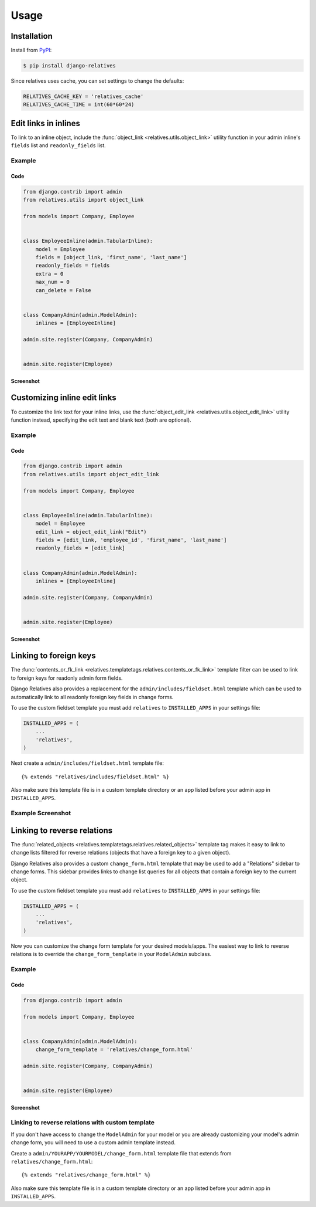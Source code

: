 Usage
=====

Installation
------------

Install from `PyPI`_:

.. code-block:: bash

    $ pip install django-relatives

.. _PyPI: https://pypi.python.org/pypi/django-relatives/


Since relatives uses cache, you can set settings to change the defaults:

.. code-block:: python

    RELATIVES_CACHE_KEY = 'relatives_cache'
    RELATIVES_CACHE_TIME = int(60*60*24)


Edit links in inlines
---------------------

To link to an inline object, include the
:func:`object_link <relatives.utils.object_link>` utility function in your
admin inline's ``fields`` list and ``readonly_fields`` list.

Example
~~~~~~~

Code
++++

.. code-block:: python

    from django.contrib import admin
    from relatives.utils import object_link

    from models import Company, Employee


    class EmployeeInline(admin.TabularInline):
        model = Employee
        fields = [object_link, 'first_name', 'last_name']
        readonly_fields = fields
        extra = 0
        max_num = 0
        can_delete = False


    class CompanyAdmin(admin.ModelAdmin):
        inlines = [EmployeeInline]

    admin.site.register(Company, CompanyAdmin)


    admin.site.register(Employee)

Screenshot
++++++++++

.. figure:: images/object_link_example.png


Customizing inline edit links
-----------------------------

To customize the link text for your inline links, use
the :func:`object_edit_link <relatives.utils.object_edit_link>` utility
function instead, specifying the edit text
and blank text (both are optional).

Example
~~~~~~~

Code
++++

.. code-block:: python

    from django.contrib import admin
    from relatives.utils import object_edit_link

    from models import Company, Employee


    class EmployeeInline(admin.TabularInline):
        model = Employee
        edit_link = object_edit_link("Edit")
        fields = [edit_link, 'employee_id', 'first_name', 'last_name']
        readonly_fields = [edit_link]


    class CompanyAdmin(admin.ModelAdmin):
        inlines = [EmployeeInline]

    admin.site.register(Company, CompanyAdmin)


    admin.site.register(Employee)

Screenshot
++++++++++

.. figure:: images/object_edit_link_example.png


Linking to foreign keys
-----------------------

The :func:`contents_or_fk_link <relatives.templatetags.relatives.contents_or_fk_link>` template filter can be used to link to foreign keys
for readonly admin form fields.

Django Relatives also provides a replacement for the
``admin/includes/fieldset.html`` template which can be used to automatically
link to all readonly foreign key fields in change forms.

To use the custom fieldset template you must add ``relatives`` to
``INSTALLED_APPS`` in your settings file:

.. code-block:: python

    INSTALLED_APPS = (
        ...
        'relatives',
    )

Next create a ``admin/includes/fieldset.html`` template file::

    {% extends "relatives/includes/fieldset.html" %}

Also make sure this template file is in a custom template directory or an app
listed before your admin app in ``INSTALLED_APPS``.

Example Screenshot
~~~~~~~~~~~~~~~~~~

.. figure:: images/contents_or_fk_link_example.png


Linking to reverse relations
----------------------------

The :func:`related_objects <relatives.templatetags.relatives.related_objects>` template tag makes it easy to link to change lists
filtered for reverse relations (objects that have a foreign key to a given
object).

Django Relatives also provides a custom ``change_form.html`` template that may
be used to add a "Relations" sidebar to change forms.  This sidebar provides
links to change list queries for all objects that contain a foreign key to the
current object.

To use the custom fieldset template you must add ``relatives`` to
``INSTALLED_APPS`` in your settings file:

.. code-block:: python

    INSTALLED_APPS = (
        ...
        'relatives',
    )

Now you can customize the change form template for your desired models/apps.
The easiest way to link to reverse relations is to override the
``change_form_template`` in your ``ModelAdmin`` subclass.

Example
~~~~~~~

Code
++++

.. code-block:: python

    from django.contrib import admin

    from models import Company, Employee


    class CompanyAdmin(admin.ModelAdmin):
        change_form_template = 'relatives/change_form.html'

    admin.site.register(Company, CompanyAdmin)


    admin.site.register(Employee)

Screenshot
++++++++++

.. figure:: images/related_objects_example.png


Linking to reverse relations with custom template
~~~~~~~~~~~~~~~~~~~~~~~~~~~~~~~~~~~~~~~~~~~~~~~~~

If you don't have access to change the ``ModelAdmin`` for your model or you are
already customizing your model's admin change form, you will need to use a
custom admin template instead.

Create a ``admin/YOURAPP/YOURMODEL/change_form.html`` template file that
extends from ``relatives/change_form.html``::

    {% extends "relatives/change_form.html" %}

Also make sure this template file is in a custom template directory or an app
listed before your admin app in ``INSTALLED_APPS``.
